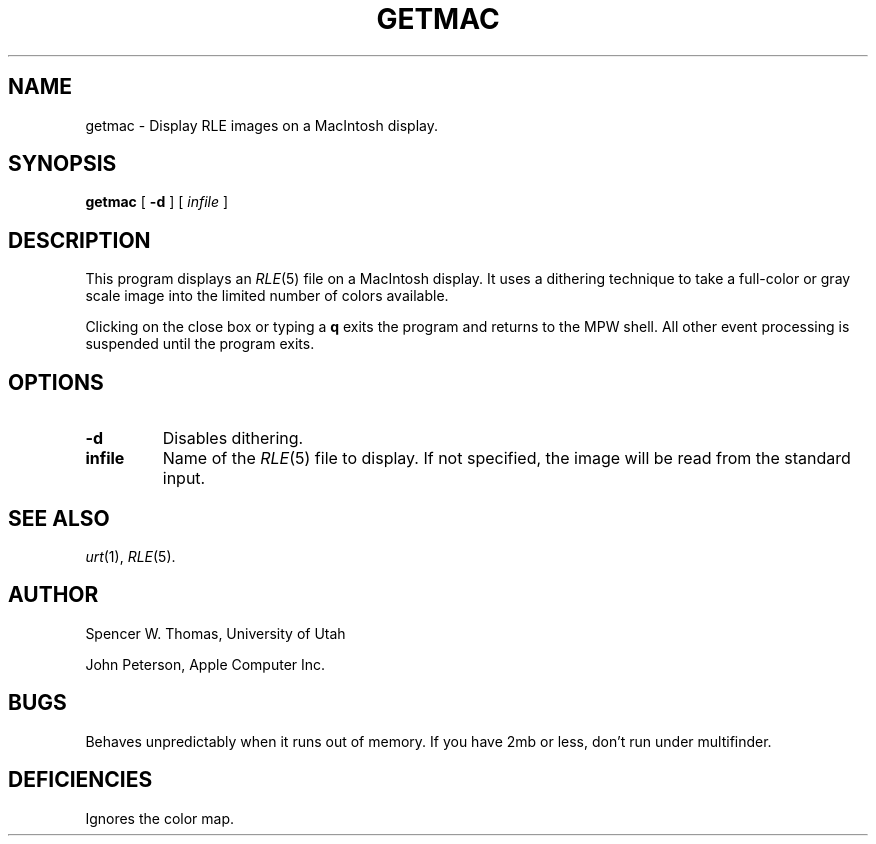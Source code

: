 .\" Copyright (c) 1986, University of Utah
.TH GETMAC 1 "Jun 22, 1988" 1
.UC 4 
.SH NAME
getmac \- Display RLE images on a MacIntosh display.
.SH SYNOPSIS
.B getmac
[
.B \-d
] [ 
.I infile
]
.SH DESCRIPTION
This program displays an
.IR RLE (5)
file on a MacIntosh display.
It uses a dithering technique to take a
full-color or gray scale image into the limited number of colors
available.

Clicking on the close box or typing a
.B q
exits the program and returns to the MPW shell.  All other event
processing is suspended until the program exits.
.SH OPTIONS
.TP
.B \-d
Disables dithering.
.TP
.B infile
Name of the
.IR RLE (5)
file to display.  If not specified, the image will be read from the
standard input.
.SH SEE ALSO
.IR urt (1),
.IR RLE (5).
.SH AUTHOR
Spencer W. Thomas, University of Utah
.PP 
John Peterson, Apple Computer Inc.
.SH BUGS
Behaves unpredictably when it runs out of memory.
If you have 2mb or less, don't run under multifinder.
.SH DEFICIENCIES
Ignores the color map.
